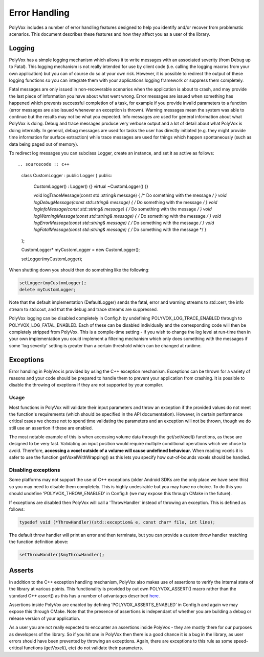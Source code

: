 **************
Error Handling
**************
PolyVox includes a number of error handling features designed to help you identify and/or recover from problematic scenarios. This document describes these features and how they affect you as a user of the library.

Logging
=======
PolyVox has a simple logging mechanism which allows it to write messages with an associated severity (from Debug up to Fatal). This logging mechanism is not really intended for use by client code (i.e. calling the logging macros from your own application) but you can of course do so at your own risk. However, it is possible to redirect the output of these logging functions so you can integrate them with your applications logging framework or suppress them completely.

Fatal messages are only issued in non-recoverable scenarios when the application is about to crash, and may provide the last piece of information you have about what went wrong. Error messages are issued when something has happened which prevents successful completion of a task, for example if you provide invalid parameters to a function (error messages are also issued whenever an exception is thrown). Warning messages mean the system was able to continue but the results may not be what you expected. Info messages are used for general information about what PolyVox is doing. Debug and trace messages produce very verbose output and a lot of detail about what PolyVox is doing internally. In general, debug messages are used for tasks the user has directly initiated (e.g. they might provide time information for surface extraction) while trace messages are used for things which happen spontaneously (such as data being paged out of memory).

To redirect log messages you can subclass Logger, create an instance, and set it as active as follows::

.. sourcecode :: c++

 class CustomLogger : public Logger
 {
 public:
	CustomLogger() : Logger() {}
 	virtual ~CustomLogger() {}

 	void logTraceMessage(const std::string& message) { /* Do something with the message */ }
	void logDebugMessage(const std::string& message) { /* Do something with the message */ }
	void logInfoMessage(const std::string& message) { /* Do something with the message */ }
	void logWarningMessage(const std::string& message) { /* Do something with the message */ }
	void logErrorMessage(const std::string& message) { /* Do something with the message */ }
	void logFatalMessage(const std::string& message) { /* Do something with the message */ }
 };
 
 CustomLogger* myCustomLogger = new CustomLogger();
 
 setLogger(myCustomLogger);
 
When shutting down you should then do something like the following:

.. sourcecode :: c++

 setLogger(myCustomLogger);
 delete myCustomLogger;
 
Note that the default implementation (DefaultLogger) sends the fatal, error and warning streams to std::cerr, the info stream to std:cout, and that the debug and trace streams are suppressed.

PolyVox logging can be disabled completely in Config.h by undefining POLYVOX_LOG_TRACE_ENABLED through to POLYVOX_LOG_FATAL_ENABLED. Each of these can be disabled individually and the corresponding code will then be completely stripped from PolyVox. This is a compile-time setting - if you wish to change the log level at run-time then in your own implementation you could implement a filtering mechanism which only does something with the messages if some 'log severity' setting is greater than a certain threshold which can be changed at runtime.

Exceptions
==========
Error handling in PolyVox is provided by using the C++ exception mechanism. Exceptions can be thrown for a variety of reasons and your code should be prepared to handle them to prevent your application from crashing. It is possible to disable the throwing of exeptions if they are not supported by your compiler.

Usage
-----
Most functions in PolyVox will validate their input parameters and throw an exception if the provided values do not meet the function's requirements (which should be specified in the API documentation). However, in certain performance critical cases we choose not to spend time validating the parameters and an exception will not be thrown, though we do still use an assertion if these are enabled.

The most notable example of this is when accessing volume data through the get/setVoxel() functions, as these are designed to be very fast. Validating an input position would require multiple conditional operations which we chose to avoid. Therefore, **accessing a voxel outside of a volume will cause undefined behaviour.** When reading voxels it is safer to use the function getVoxelWithWrapping() as this lets you specify how out-of-bounds voxels should be handled.

Disabling exceptions
--------------------
Some platforms may not support the use of C++ exceptions (older Android SDKs are the only place we have seen this) so you may need to disable them completely. This is highly undesirable but you may have no choice. To do this you should undefine 'POLYVOX_THROW_ENABLED' in Config.h (we may expose this through CMake in the future).

If exceptions are disabled then PolyVox will call a 'ThrowHandler' instead of throwing an exception. This is defined as follows:

.. sourcecode :: c++

 typedef void (*ThrowHandler)(std::exception& e, const char* file, int line);
 
The default throw handler will print an error and then terminate, but you can provide a custom throw handler matching the function definition above:

.. sourcecode :: c++

 setThrowHandler(&myThrowHandler);

Asserts
=======
In addition to the C++ exception handling mechanism, PolyVox also makes use of assertions to verify the internal state of the library at various points. This functionality is provided by out own POLYVOX_ASSERT() macro rather than the standard C++ assert() as this has a number of advantages described `here <http://cnicholson.net/2009/02/stupid-c-tricks-adventures-in-assert/>`_.

Assertions inside PolyVox are enabled by defining 'POLYVOX_ASSERTS_ENABLED' in Config.h and again we may expose this through CMake. Note that the presence of assertions is independant of whether you are building a debug or release version of your application.

As a user you are not really expected to encounter an assertions inside PolyVox - they are mostly there for our purposes as developers of the library. So if you hit one in PolyVox then there is a good chance it is a bug in the library, as user errors should have been prevented by throwing an exceptions. Again, there are exceptions to this rule as some speed-critical functions (getVoxel(), etc) do not validate their parameters.
